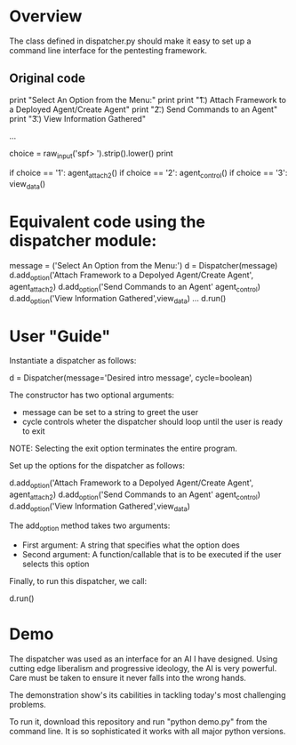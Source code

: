 * Overview 
The class defined in dispatcher.py should make it easy to set up a command line interface for the pentesting framework.

** Original code

#+BEGIN_SRC: python
        print "Select An Option from the Menu:"
        print
        print "\t 1.)  Attach Framework to a Deployed Agent/Create Agent"
        print "\t 2.)  Send Commands to an Agent"
        print "\t 3.)  View Information Gathered"
 
...

        choice = raw_input('spf> ').strip().lower()
        print

        if choice == '1':
            agent_attach2()       
        if choice == '2':
            agent_control()
        if choice == '3':
            view_data()

#+END_SRC

* Equivalent code using the dispatcher module:


#+begin_src: python
	message = ('Select An Option from the Menu:')
    d = Dispatcher(message)
    d.add_option('Attach Framework to a Depolyed Agent/Create Agent', agent_attach2)
    d.add_option('Send Commands to an Agent' agent_control)
    d.add_option('View Information Gathered',view_data)
...
    d.run()
#+end_src

* User "Guide"
Instantiate a dispatcher as follows:

#+begin_src: python
    d = Dispatcher(message='Desired intro message', cycle=boolean)

#+end_src

The constructor has two optional arguments:
- message can be set to a string to greet the user
- cycle controls wheter the dispatcher should loop until the user is ready to exit

NOTE: Selecting the exit option terminates the entire program.

Set up the options for the dispatcher as follows:
#+begin_src: python
    d.add_option('Attach Framework to a Depolyed Agent/Create Agent', agent_attach2)
    d.add_option('Send Commands to an Agent' agent_control)
    d.add_option('View Information Gathered',view_data)
#+end_src

The add_option method takes two arguments:
- First argument: A string that specifies what the option does
- Second argument: A function/callable that is to be executed if the user selects this option

Finally, to run this dispatcher, we call:

#+begin_src: python
    d.run()
#+end_src

* Demo

The dispatcher was used as an interface for an AI I have designed. Using cutting edge liberalism and progressive ideology, the AI is very powerful. 
Care must be taken to ensure it never falls into the wrong hands.

The demonstration show's its cabilities in tackling today's most challenging problems.

To run it, download this repository and run "python demo.py" from the command line. It is so sophisticated it works with all major python versions.
